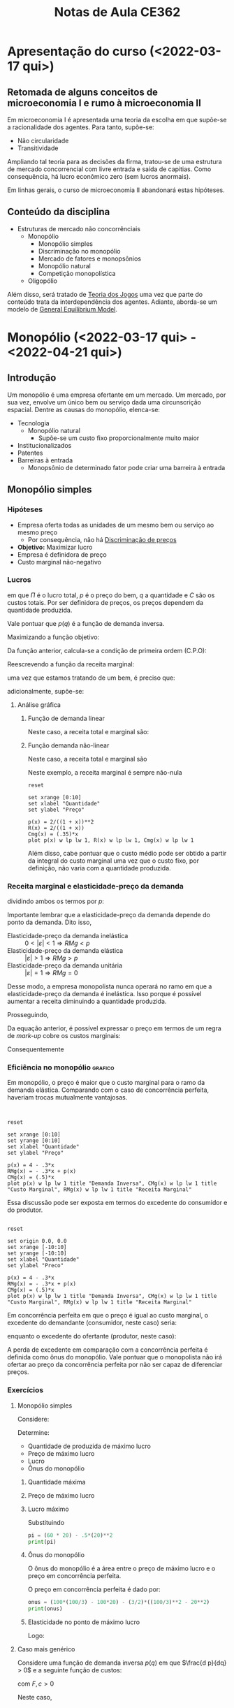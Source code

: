 :PROPERTIES:
:ID:       8eb3bc68-0c9a-4ac1-982a-391ac6a21bd8
:END:
#+title: Notas de Aula CE362
#+HUGO_AUTO_SET_LASTMOD: t
#+hugo_base_dir: ~/BrainDump/
#+hugo_section: notes
#+HUGO_CATEGORIES: Lectures
#+BIBLIOGRAPHY: ~/Org/zotero_refs.bib
#+OPTIONS: num:nil ^:{} toc:nil


* Apresentação do curso (<2022-03-17 qui>)
:PROPERTIES:
:PROFESSOR: Aggio
:END:

** Retomada de alguns conceitos de microeconomia I e rumo à microeconomia II

Em microeconomia I é apresentada uma teoria da escolha em que supõe-se a racionalidade dos agentes.
Para tanto, supõe-se:
- Não circularidade
- Transitividade


Ampliando tal teoria para as decisões da firma, tratou-se de uma estrutura de mercado concorrencial com livre entrada e saída de capitias.
Como consequência, há lucro econômico zero (sem lucros anormais).

Em linhas gerais, o curso de microeconomia II abandonará estas hipóteses.


** Conteúdo da disciplina

- Estruturas de mercado não concorrênciais
  - Monopólio
    - Monopólio simples
    - Discriminação no monopólio
    - Mercado de fatores e monopsônios
    - Monopólio natural
    - Competição monopolística
  - Oligopólio

Além disso, será tratado de [[id:1fc2115e-9b3a-435c-b3d0-854f96f82c95][Teoria dos Jogos]] uma vez que parte do conteúdo trata da interdependência dos agentes.
Adiante, aborda-se um modelo de [[id:175002f6-69a8-4fa1-a7da-b76802ecc21e][General Equilibrium Model]].

* Monopólio (<2022-03-17 qui> - <2022-04-21 qui>)

** Introdução

Um monopólio é uma empresa ofertante em um mercado.
Um mercado, por sua vez, envolve um único bem ou serviço dada uma circunscrição espacial.
Dentre as causas do monopólio, elenca-se:
- Tecnologia
  - Monopólio natural
    - Supõe-se um custo fixo proporcionalmente muito maior
- Institucionalizados
- Patentes
- Barreiras à entrada
  - Monopsônio de determinado fator pode criar uma barreira à entrada

** Monopólio simples

*** Hipóteses

- Empresa oferta todas as unidades de um mesmo bem ou serviço ao mesmo preço
  - Por consequência, não há [[id:f1570a85-af92-48fc-bb26-f7c60a77fb4e][Discriminação de preços]]
- *Objetivo:* Maximizar lucro
- Empresa é definidora de preço
- Custo marginal não-negativo


*** Lucros

#+BEGIN_latex
\begin{equation}
\Pi = p\cdot q - C
\end{equation}
#+END_latex
em que $\Pi$ é o lucro total, $p$ é o preço do bem, $q$ a quantidade e $C$ são os custos totais.
Por ser definidora de preços, os preços dependem da quantidade produzida.
#+BEGIN_latex
\begin{equation}
\Pi(q) = p(q)\cdot q - C(q)
\end{equation}
#+END_latex
Vale pontuar que $p(q)$ é a função de demanda inversa.

Maximizando a função objetivo:
#+BEGIN_latex
\begin{equation*}
max_{q} \Pi = [p(q)\cdot q] - [C(q)]
\end{equation*}
#+END_latex
Da função anterior, calcula-se a condição de primeira ordem (C.P.O):
#+BEGIN_latex
\begin{equation*}
CPO = \frac{\delta \Pi}{\delta q} = 0
\end{equation*}
#+END_latex
#+BEGIN_latex
\begin{equation*}
CPO = \frac{\delta p}{\delta q}\cdot q + p - \frac{\delta C}{\delta q}
\end{equation*}
#+END_latex
#+BEGIN_latex
\begin{equation*}
\therefore RMg(q) = CMg(q)
\end{equation*}
#+END_latex

Reescrevendo a função da receita marginal:
#+BEGIN_latex
\begin{equation}
RMg(q) = \frac{\delta p}{\delta q}\cdot q + p
\end{equation}
#+END_latex
uma vez que estamos tratando de um bem, é preciso que:
#+BEGIN_latex
\begin{equation*}
p \geq 0 \hspace{2cm} q \geq 0
\end{equation*}
#+END_latex
adicionalmente, supõe-se:
#+BEGIN_latex
\begin{equation*}
\frac{\delta p}{\delta q} < 0
\end{equation*}
#+END_latex


**** Análise gráfica

****** Função de demanda linear

#+BEGIN_latex
\begin{equation}
p(q) = a - b\cdot q, \hspace{1cm} a, b, > 0
\end{equation}
#+END_latex

Neste caso, a receita total e marginal são:
#+BEGIN_latex
\begin{equation}
R = (a - b\cdot q)\cdot q \hspace{2cm} RMg = a - 2\cdot b\cdot q
\end{equation}
#+END_latex

****** Função demanda não-linear
#+BEGIN_latex
\begin{equation}
p(q) = \frac{A}{1 + q}, A > 0
\end{equation}
#+END_latex
Neste caso, a receita total e marginal são
#+BEGIN_latex
\begin{equation}
R(q) = \frac{A}{1 + q}\cdot q \hspace{2cm} RMg(q) = \left(\frac{- A}{(1 + q)^{2}}\right)\cdot q + \frac{A}{1 + q} = \frac{A}{(1 + q)^{2}}
\end{equation}
#+END_latex
Neste exemplo, a receita marginal é sempre não-nula

#+begin_src gnuplot :results graphics file :file ../figs/2022_03_22_monopolio_exemplo_demanda_nao_linear.png
reset

set xrange [0:10]
set xlabel "Quantidade"
set ylabel "Preço"

p(x) = 2/((1 + x))**2
R(x) = 2/((1 + x))
Cmg(x) = (.35)*x
plot p(x) w lp lw 1, R(x) w lp lw 1, Cmg(x) w lp lw 1
#+end_src

Além disso, cabe pontuar que o custo médio pode ser obtido a partir da integral do custo marginal uma vez que o custo fixo, por definição, não varia com a quantidade produzida.

*** Receita marginal e elasticidade-preço da demanda

dividindo ambos os termos por $p$:
#+BEGIN_latex
\begin{equation}
\frac{RMg(q)}{p} = \frac{\delta p}{\delta q}\frac{q}{p} + 1
\end{equation}
#+END_latex
#+BEGIN_latex
\begin{equation}
RMg(q) = \left(1 - \frac{1}{|\varepsilon|}\right)\cdot p
\end{equation}
#+END_latex
Importante lembrar que a elasticidade-preço da demanda depende do ponto da demanda.
Dito isso,
- Elasticidade-preço da demanda inelástica :: $0 < |\varepsilon| < 1 \Rightarrow RMg < p$
- Elasticidade-preço da demanda elástica :: $|\varepsilon| > 1 \Rightarrow RMg > p$
- Elasticidade-preço da demanda unitária :: $|\varepsilon| = 1 \Rightarrow RMg = 0$

Desse modo, a empresa monopolista nunca operará no ramo em que a elasticidade-preço da demanda é inelástica.
Isso porque é possível aumentar a receita diminuindo a quantidade produzida.

Prosseguindo,
#+BEGIN_latex
\begin{equation}
\left(1 - \frac{1}{|\varepsilon|}\right)\cdot p = CMg
\end{equation}
#+END_latex
Da equação anterior, é possível expressar o preço em termos de um regra de /mark-up/ cobre os custos marginais:
#+BEGIN_latex
\begin{equation}
p = \frac{CMg}{\left(1 - \frac{1}{|\varepsilon|}\right)} \Rightarrow \mu = \frac{|\varepsilon|}{|\varepsilon| - 1} = \frac{1}{|\varepsilon| - 1}
\end{equation}
#+END_latex
Consequentemente
#+BEGIN_latex
\begin{equation}
p = (1 + \mu)\cdot CMg
\end{equation}
#+END_latex

*** Eficiência no monopólio :grafico:

Em monopólio, o preço é maior que o custo marginal para o ramo da demanda elástica.
Comparando com o caso de concorrência perfeita, haveriam trocas mutualmente vantajosas.

#+begin_src gnuplot :results graphics file :file ../figs/2022-03-24-markup-monopolio.png


reset

set xrange [0:10]
set yrange [0:10]
set xlabel "Quantidade"
set ylabel "Preço"

p(x) = 4 - .3*x
RMg(x) = - .3*x + p(x)
CMg(x) = (.5)*x
plot p(x) w lp lw 1 title "Demanda Inversa", CMg(x) w lp lw 1 title "Custo Marginal", RMg(x) w lp lw 1 title "Receita Marginal"
#+end_src

#+RESULTS:
[[file:../figs/2022-03-24-markup-monopolio.png]]



Essa discussão pode ser exposta em termos do excedente do consumidor e do produtor.

#+begin_src gnuplot :results graphics file :file ../figs/2022-03-24-excedente-monopolio.png

reset

set origin 0.0, 0.0
set xrange [-10:10]
set yrange [-10:10]
set xlabel "Quantidade"
set ylabel "Preco"

p(x) = 4 - .3*x
RMg(x) = - .3*x + p(x)
CMg(x) = (.5)*x
plot p(x) w lp lw 1 title "Demanda Inversa", CMg(x) w lp lw 1 title "Custo Marginal", RMg(x) w lp lw 1 title "Receita Marginal"
#+end_src

#+RESULTS:
[[file:../figs/2022-03-24-excedente-monopolio.png]]

Em concorrência perfeita em que o preço é igual ao custo marginal, o excedente do demandante (consumidor, neste caso) seria:
#+BEGIN_latex
\begin{equation}
\int_{q=0}^{q=q(p=CMg)} P(q)
\end{equation}
#+END_latex
enquanto o excedente do ofertante (produtor, neste caso):
#+BEGIN_latex
\begin{equation}
\int_{q=0}^{q=q(p=CMg)} P(q) - CMg(q)
\end{equation}
#+END_latex

A perda de excedente em comparação com a concorrência perfeita é definida como ônus do monopólio.
Vale pontuar que o monopolista não irá ofertar ao preço da concorrência perfeita por não ser capaz de diferenciar preços.


*** Exercícios

**** Monopólio simples

Considere:
#+BEGIN_latex
\begin{equation}
p(q) = 100 - 2q
\end{equation}
#+END_latex
#+BEGIN_latex
\begin{equation}
C(q) = 0,5q^{2}
\end{equation}
#+END_latex

Determine:
- Quantidade de produzida de máximo lucro
- Preço de máximo lucro
- Lucro
- Ônus do monopólio


***** Quantidade máxima

#+BEGIN_latex
\begin{equation}
max \pi: p(q)\cdot q - .5q^{2}
\end{equation}
#+END_latex
#+BEGIN_latex
\begin{equation}
\frac{d \pi}{d q} = \left(\frac{p(q)}{q}\cdot q + p(q)\right) - .5\cdot \frac{d q^{2}}{d q} = 0
\end{equation}
#+END_latex
#+BEGIN_latex
\begin{equation}
100 - 4\cdot q - q = 0
\end{equation}
#+END_latex
#+BEGIN_latex
\begin{equation}
q^{\star} = 20
\end{equation}
#+END_latex

***** Preço de máximo lucro
#+BEGIN_latex
\begin{equation}
p(q^{\star}) = 100 - 2\cdot q^{\star}
\end{equation}
#+BEGIN_latex
\begin{equation}
p(q^{\star}) = 100 - 2\cdot 20 = 60
\end{equation}
#+END_latex
#+END_latex

***** Lucro máximo

#+BEGIN_latex
\begin{equation}
\pi^{\star} = p^{\star}\cdot q^{\star} - .5\cdot q^{\star2}
\end{equation}
#+END_latex
Substituindo
#+BEGIN_SRC python
pi = (60 * 20) - .5*(20)**2
print(pi)
#+END_SRC

#+RESULTS:
: 1000.0

***** Ônus do monopólio

O ônus do monopólio é a área entre o preço de máximo lucro e o preço em concorrência perfeita.

#+BEGIN_latex
\begin{equation}
\int_{q^{m}}^{q^{c}} (100 - 2q) - .5q
\end{equation}
#+END_latex

O preço em concorrência perfeita é dado por:
#+BEGIN_latex
\begin{equation}
p = CMg \Rightarrow 100 - 2q = q \Rightarrow p^{c} = \frac{100}{3}
\end{equation}
#+END_latex

#+BEGIN_latex
\begin{equation}
\int_{20}^{\frac{100}{3}} (100 - 2q) - q \Rightarrow \int_{q^{m}}^{q^{c}} 100 - 3q
\end{equation}
#+END_latex

#+BEGIN_latex
\begin{equation}
\int_{q^{m}}^{q^{c}} 100q - \frac{3}{2}\cdot q^{2}
\end{equation}
#+END_latex

#+BEGIN_latex
\begin{equation}
(100\cdot \frac{100}{3} - 100\cdot 20) - \frac{3}{2}\left(\left(\frac{100}{3})^{2}\right) - \left(20^{2}\right)
\end{equation}
#+END_latex

#+BEGIN_SRC python
onus = (100*(100/3) - 100*20) - (3/2)*((100/3)**2 - 20**2)
print(onus)
#+END_SRC

#+RESULTS:
: 266.6666666666665

***** Elasticidade no ponto de máximo lucro

#+BEGIN_latex
\begin{equation}
\varepsilon = \frac{d q}{d p}\cdot \frac{p}{q} \Rightarrow \frac{d q}{d p}\cdot \frac{60}{20}
\end{equation}
#+END_latex
#+BEGIN_latex
\begin{equation}
q = 50 - \frac{p}{2}
\end{equation}
#+END_latex
#+BEGIN_latex
\begin{equation}
\frac{d q}{d p} = -\frac{1}{2}
\end{equation}
#+END_latex
Logo:
#+BEGIN_latex
\begin{equation}
\varepsilon = -\frac{3}{2}
\end{equation}
#+END_latex

**** Caso mais genérico

Considere uma função de demanda inversa $p(q)$ em que $\frac{d p}{dq} > 0$ e a seguinte função de custos:
#+BEGIN_latex
\begin{equation}
C = F + c\cdot q
\end{equation}
#+END_latex
com $F, c > 0$

Neste caso,
#+BEGIN_latex
\begin{equation}
CMg = c \hspace{2cm} CMe = \frac{F}{q} + c
\end{equation}
#+END_latex

#+begin_src gnuplot :results graphics file :file ../figs/2022-03-29-exercicio-custos.png


set xrange [0:10]

CMe(x) = (10/x) + 2
CMg(x) = 2

plot CMe(x) w lp lw 1, CMg(x) w lp

#+end_src


**** Curva de demanda não linear

Considere a seguinte curva de demanda não linear:
#+BEGIN_latex
\begin{equation}
p(q) = \frac{200}{q + 1}
\end{equation}
#+END_latex
com a seguinte curva de custos:
#+BEGIN_latex
\begin{equation}
C(q) = 2q
\end{equation}
#+END_latex

Determine a quantidade, preço e lucro máximo, elasticidade-preço da demanda e o ônus do monopólio.

***** Quantidade

#+BEGIN_latex
\begin{equation}
max \pi = p(q)\cdot q - C(q) \Rightarrow \frac{200}{q + i}\cdot q - 2q
\end{equation}
#+END_latex
#+BEGIN_latex
\begin{equation}
\frac{d \pi}{d q} = -\frac{200}{(q + 1)^{2}}\cdot q + \frac{200}{q + 1} - 2 = 0
\end{equation}
#+END_latex
#+BEGIN_latex
\begin{equation}
\frac{200(q + 1) - 200\cdot q}{(q + 1)^{2}} = 2
\end{equation}
#+END_latex
#+BEGIN_latex
\begin{equation}
\frac{200}{(q + 1)^{2}} = 2 \Rightarrow \frac{1}{(1 + q)^{2}} = \frac{1}{100}
\end{equation}
#+END_latex
#+BEGIN_latex
\begin{equation}
(1 + q)^{2} = 100 \Rightarrow q^{\star} = -11, 9
\end{equation}
#+END_latex

***** Preço

Supondo a quantidade produzida positiva apenas:
#+BEGIN_latex
\begin{equation}
p(q = 9) = \frac{200}{9 + 1} = 20
\end{equation}
#+END_latex

***** Lucro

#+BEGIN_latex
\begin{equation}
\pi(q = 9) = 20\cdot 9 - 2\cdot 9 = 18 \cdot 9 =  162
\end{equation}
#+END_latex


***** Elasticidade preço

#+BEGIN_latex
\begin{equation}
\varepsilon = \frac{d q}{d p}\cdot \frac{p}{q} = -\frac{200}{(p)^{2}}\cdot \frac{20}{9} = -2\cdot \frac{5}{9}
\end{equation}
#+END_latex

***** Ônus do monopólio

Para obter o ônus do monopólio, é preciso encontar o preço e a quantidade em concorrência perfeita:
#+BEGIN_latex
\begin{equation}
p^{c} = CMg = 2
\end{equation}
#+END_latex

#+BEGIN_latex
\begin{equation}
q(p) = \frac{200}{p} - 1 \Rightarrow q(p = 2) = 99
\end{equation}
#+END_latex

#+BEGIN_latex
\begin{equation}
DWL = \int_{q^{m}}^{q^{c}} p(q) - CMg
\end{equation}
#+END_latex
#+BEGIN_latex
\begin{equation}
DWL = \int_{q^{m}}^{q^{c}} (\frac{200}{q + 1} - 2) dq = 200\cdot ln(q + 1) - 2q
\end{equation}
#+END_latex
Substituindo:
#+BEGIN_latex
\begin{equation}
200\cdot (ln(100) - ln(9)) - 2\cdot (99 - 9) = 200\cdot (ln(100) - ln(9)) - 180 \approx 301
\end{equation}
#+END_latex

***** Análise gráfica

#+begin_src gnuplot :results graphics file :file ../figs/2022-03-31-ex_demanda_nao_linear.png


set xrange [0:100]
set yrange [0:200]

p(x) = (200)/(x + 1)
RMg(x) = ((-200)/((x + 1)**2)*x) + p(x)
CMg(x) = 2
C(x) = 2*x
Pi(x) = p(x)*x - C(x)

plot p(x) lw 3, CMg(x) lw 3, RMg(x) lw 3, C(x) lw 3, Pi(x) lw 3
#+end_src


*** Discriminação de preços em monopólio

Discriminação de preços refere-se a uma estratégia das empresas capturarem maior parcela do excedente.
São elas:
- Discriminação perfeita (primeiro grau) :: em que a empresa conhece as preferências dos demandates
- Discriminação entre grupos (terceiro grau) :: em que a empresa consegue distinguir entre os grupos de demanda
- Discriminação entre grupos identificáveis :: os demandantes se identificam e a empresa oferece os preços de acordo com tal identificação
- Discriminação entre grupos não indentificáveis :: em que a empresa só consegue avaliar a quantidade (pacotes) comprada de cada bem que induzem a autoidentificação

** Monopsônio

*** Introdução

Trata-se de uma estrutura de mercado em que há um único demandante de determinado fator.

*** Apresentação do problema de maximização

Neste caso, o monopsonista se depara com uma curva de oferta do fator ($W(x)$).
Supondo que esta firma esta em um mercado concorrencial, logo, é tomadora de preços.
Neste caso, a firma precisa determinar o quanto irá produzir (utilizando o insumo $x$) dado que isso também influencia em seus custos totais.
A função de lucro será:

#+BEGIN_latex
\begin{equation*}
\Pi = \overline{p}\cdot q(x) - W(x)\cdot x
\end{equation*}
#+END_latex
#+BEGIN_latex
\begin{equation}
\frac{d \Pi}{d x} = \underbrace{p\cdot \frac{d q(x)}{d x}}_{RMgX} - \underbrace{\left(\frac{d W}{d x}\cdot x + w\right)}_{DMgX} = 0
\end{equation}
#+END_latex
em que $DMgX$ é o dispêndio marginal e igual ao valor do produto marginal.
Rearrumando, é possível apresentar em termos da elasticidade-preço da oferta ($\varepsilon^{s}$).
#+BEGIN_latex
\begin{equation}
DMgX = w\cdot \left(1 + \frac{1}{\varepsilon^{s}}\right)
\end{equation}
#+END_latex
Essa expressão indica que quanto menos inelástica a demanda pelo fator, maior o poder de mercado do monopsônio sobre o preço do fator.

Considerando um caso em que a empresa é monopsonista do bem $x$ e em concorrência do bem $y$.

| Preço de | x    | y       |
|          | w(x) | $p_{y}$ |

#+BEGIN_latex
\begin{equation*}
\Pi = p\cdot q(x, y) - w(x)\cdot x - p_{y}\cdot y
\end{equation*}
#+END_latex
#+BEGIN_latex
\begin{equation*}
\frac{\partial \Pi}{\partial x} = p\cdot \frac{\partial q}{\partial x} - w\cdot \left(1 + \frac{1}{\varepsilon^{s}}\right) = 0
\end{equation*}
#+END_latex
#+BEGIN_latex
\begin{equation*}
\frac{\partial \Pi}{\partial y} = p\cdot \frac{\partial q}{\partial y} - p_{y} = 0
\end{equation*}
#+END_latex

No mercado concorrencial, o preço será igual a receita marginal enquanto no mercado monopsonista será igual ao despêndio marginal.

#+BEGIN_latex
\begin{equation*}
\Pi = p(q)\cdot q(x) - w(x)\cdot x
\end{equation*}
#+END_latex
#+BEGIN_latex
\begin{equation*}
\frac{d \Pi}{d x} = \underbrace{\left(\frac{d p}{d q}\cdot\frac{d q}{d x}\cdot q + p\cdot \frac{dq}{dx}\right)}_{RMgX} - \underbrace{\left(\right)}_{DMgX} = 0
\end{equation*}
#+END_latex

*** Upstream e downstream

Considere a empresa monopolista $B$ que utiliza o insumo $x$ cuja função lucro é:
#+BEGIN_latex
\begin{equation*}
\Pi^{B} = p(b)\cdot b - p_{x}\cdot x
\end{equation*}
#+END_latex
suponha que $x$ é ofertado pela empresa $A$ que também é monopolista.
Neste caso, $B$ não é monopsonista de $A$.

Considere a função preço:
#+BEGIN_latex
\begin{equation*}
p_{b}(b) = 100 - b
\end{equation*}
#+END_latex
em que a função de produção é $b = x$.
Substituindo:

#+BEGIN_latex
\begin{equation*}
\Pi^{B} = (100 - b(x))\cdot b(x) - p_{x}\cdot x
\end{equation*}
#+END_latex
#+BEGIN_latex
\begin{equation*}
\frac{d \Pi^{B}}{d x} = 100\cdot \frac{d b}{d x} - 2\cdot b\cdot \frac{d b}{d x} - p_{x} = 0
\end{equation*}
#+END_latex
#+BEGIN_latex
\begin{equation*}
x = 50 - \frac{p_{x}}{2} \Leftrightarrow p_{x} = 100 - 2\cdot x
\end{equation*}
#+END_latex

A empresa $A$ irá observar essa demanda na maximização.
Supondo custos marginais constantes ($c$) da empresa $A$.

#+BEGIN_latex
\begin{equation*}
\Pi^{A} = p_{x}\cdot x - c\cdot x
\end{equation*}
#+END_latex
#+BEGIN_latex
\begin{equation*}
\frac{d \Pi^{A}}{d x} = 100 - 4\cdot x - c = 0
\end{equation*}
#+END_latex
#+BEGIN_latex
\begin{equation*}
x = 25 - \frac{c}{4}
\end{equation*}
#+END_latex

Considerando que as duas empresas irão se unam.
A maximização será:

#+BEGIN_latex
\begin{equation*}
\Pi = (100 - b)\cdot b - c\cdot b
\end{equation*}
#+END_latex
#+BEGIN_latex
\begin{equation*}
\frac{d \Pi}{d x} = 100 - 2\cdot x - c = 0
\end{equation*}
#+END_latex
#+BEGIN_latex
\begin{equation}
x = 50 - \frac{c}{2}
\end{equation}
#+END_latex

Observa-se que a oferta será o dobro do caso com dois monopólios do que na situação verticalmente integrado.
Isso porque não há extração do excedente da empresa ofertante do insumo ofertado.

** Concorrência monopolística

Trata-se de uma espécie de monopólio sobre um mercado particular com baixas barreiras a entrada.
A distinção entre as firmas e que garante a persistência no mercado são as características intangíveis.
Enquanto houver lucro econômico não nulo (lucro anormal), haverá incentivos a entrada de outras firmas.
No longo prazo, a curva de demanda tende a ser mais horizontal porque existem alternativas.
Consequentemente, o lucro econômico converge a zero ou fique menor que zero (se for o caso, sairá do mercado).
A curva de demanda de longo prazo irá tangencial a curva de custo médio, com lucro econômico zero.
Outra característica desse mercado é operar com excesso de capacidade já que trabalha aquém do custo médio.

* Teoria dos jogos (<2022-04-26 ter> - )

** Introdução ao tema

*** Definição

A teoria dos jogos pode ser definida como a teoria dos modelos matemáticos que estuda a escolha de decisões ótimas sob condições de conflito.
Diferente de um jogo de soma-zero, o objetivo de cada jogador é maximizar seu /pay-off/.[fn::Nesta família de jogos (denominados de não cooperativos), não existe um mecanismo explícito de cooperação.]
Ao longo do da disciplina serão tratados jogos não-cooperativos.

É importante destacar que a teoria dos jogos não pressupõe informação incompleta.
Isso porque todos os agentes conhecem a matriz de payoffs ou a árvore de estratégias, assim como os jogadores e o menu de escolhas.

Trata-se, portanto, de uma coleção de modelos de interações estratégicas interdependentes.

*** Elementos de um jogo (simultâneo) e convenções

Partindo do caso do jogo simultâneo:

- Existem N jogadores
- Cada jogador possui $m_{i}$ perfis estratégicos
- Cada jogador possui um retorno esperado dada todos os demais perfis estratégicos ($M = {m_{j}}_{j\neq 1}$) onde: $\pi_{i} = \pi_{i}(m_{i}, M)$
- As escolhas são simultâneas
- Informação completa
  - Cada jogador tem conhecimento da estrutura do modelo, bem como os payoffs e as funções de retorno
    - Note que é diferente de informação perfeita
- Hipótese de conhecimento comum sobre racionalidade
  - Esta hipótese de auto-referência garante a solução
- Todo jogo pode ser representado em uma matriz de resultados

** Jogos canônicos

*** Dilema dos prisioneiros

Existem duas estrategias possíveis (confessar e não confessar).
A estrutura de payoffs é:

#+CAPTION: Matriz de resultados do dilema dos prisioneiros
|              | Confessa | Não Confessa |
|--------------+----------+--------------|
| Confessa     | -5, -5   | 0, -10       |
| Não Confessa | -10, 0   | -1, -1       |



Este jogo possui um caráter de dilema por possuir um incentivo ao desvio.
Esta falha de coordenação implica um equilíbrio não Pareto eficiente.
Além disso, a estratégia Confessa é dominante para os dois jogadores.
Logo, há um equilíbrio em estratégias estritamente dominantes.
Este equilíbrio, além disso, é Pareto dominado.

*** Batalha dos sexos

#+CAPTION: Forma matricial
|------------+------------+-------|
|------------+------------+-------|
|            | Luta livre | Ópera |
|------------+------------+-------|
| Luta livre | 2, 1       | 0, 0  |
| Ópera      | 0, 0       | 1, 2  |
|------------+------------+-------|
|------------+------------+-------|

Neste jogo há dois equilíbrios de Nash.

*** Par ou impar

#+CAPTION: Representação matricial
|-------+-------+-------|
|-------+-------+-------|
|       | Par   | Ímpar |
|-------+-------+-------|
| Par   | 1 , 0 | 0 , 1 |
| Ímpar | 0 , 1 | 1 , 1 |
|-------+-------+-------|
|-------+-------+-------|


Neste jogo não há uma /best response/ em que sempre há um incentivo a não-cooperação (desviar).
Além disso, não há solução na forma pura (sem equilíbrio de Nash).
Se este jogo for repetido $N$, cada jogador terá chances iguais de vencer --- na ausência de um padrão (vício) --- e, consequentemente, ter iguais /payoffs/.

** Estratégia dominante

É um perfil de estratégia dominante é aquele em que o jogador irá sempre optar independentemente das escolhas do demais.
Se o equilíbrio de Nash ocorrer nesta estratégia, chama-se de um equilíbrio de Nash em estratégias dominantes.

#+CAPTION: Dilema dos prisioneiros com estratégias dominantes
|--------------+----------+--------------|
|--------------+----------+--------------|
|              | Confessa | Não confessa |
|--------------+----------+--------------|
| Confessa     | -3, -3   | 0, -10       |
| Não confessa | -10, 0   | -1, -1       |
|--------------+----------+--------------|
|--------------+----------+--------------|

Vale pontuar que o resultado do jogo dependerá do tanto de vezes que esse jogo é jogado.
O resultado também se alteraria se fosse possível acordar alguma estratégia.
Tal tema será tratado na parte de oligopólico ao discutir carteis e colusão.

*** Dominante e fracamente dominante

Uma estratégia será estritamente dominantes se o /payoff/ for sempre maior que as outras estratégias.
Caso exista uma estratégia com /payoff/ igual, será fracamente dominante.

#+BEGIN_latex
\begin{equation}
\tag{Estritamente dominante}
\Pi (s'_{i}, s_{-i}) > \Pi(s_{i}, s_{-i})
\end{equation}
#+END_latex
#+BEGIN_latex
\begin{equation}
\tag{Fracamente dominante}
\Pi (s'_{i}, s_{-i}) \geq \Pi(s_{i}, s_{-i})
\end{equation}
#+END_latex

*Hipótese de racionalidade:*  cada jogador procura maximizar seus /payoffs/ e, portamo, não irá jogar uma estratégia estritamente dominada.
Isso garante que tal estratégia não será jogada.

**** Exemplo

Considere uma empresa que decide se irá ou não lançar uma nova marca.
A empresa que já esta no mercado deve decidir se aumenta ou não seus gastos com propaganda.

#+CAPTION: Cenário 1
|-----------+----------------+-------------|
|-----------+----------------+-------------|
|           | Aumenta gastos | Não aumenta |
|-----------+----------------+-------------|
| Lança     | 5, 5           | 7, 3        |
| Não lança | 2, 4           | 2, 7        |
|-----------+----------------+-------------|
|-----------+----------------+-------------|


#+CAPTION: Cenário 2
|-----------+----------------+-------------|
|-----------+----------------+-------------|
|           | Aumenta gastos | Não aumenta |
|-----------+----------------+-------------|
| Lança     | 2, 5           | 7, 3        |
| Não lança | 2, 4           | 2, 7        |
|-----------+----------------+-------------|
|-----------+----------------+-------------|

Lançar um produto novo é uma estratégia estritamente dominante no cenário 1, mas fracamente dominante no cenário 2.

** Equilíbrio de Nash em estratégias puras


O conjunto das estratégias escolhidas pelos jogadores de um jogo constitui um equilíbrio de Nash se, para cada, jogador, a sua estratégia é ótima dadas as estratégias adotadas pelos outros jogadores.

Todo equilíbrio em estratégias dominantes é um equilíbrio de Nash, mas nem todo equilíbrio de Nash é um equilíbrio em estratégias dominantes.
Todo equilíbrio que é Pareto eficiente é um equilíbrio de Nash, mas o inverso não é válido.

** Escolha sob risco e utilidade von-Newman

** Equilíbrio de Nash com estratégias mistas

Dizemos que um jogados escolhe uma estratégia mista quando ele atribui probabilidades à escolha de cada estratégias.
Um equilíbrio de Nash com estratégias mistas se dá quando cada jogador escolheu  uma estratégia mista que maximiza seu /payoff/ esperado dada a estratégia mista escolhida pelo outro jogador.

** Jogos sequenciais

* Oligopólio

** Definindo oligopólio e sua importância

- Monopólios são raros enquanto os mercados observados por poucas empresas são comuns
  - Uma característica da concorrência oligopólica é a presença de propaganda
  - Também possui elementos de interação estratégicas

** Indicadores

*** Índice de concentração

*Herfindhal-Hirschman (HHI):* soma do quadrado do /market-share/:
#+BEGIN_latex
\begin{equation}
HHI = \sum s_{i}^{2}
\end{equation}
#+END_latex
- $HHI < 100$ indica um mercado muito competitivo
- $100 < HHI < 1$ indica um mercado pouco concentrado
- $1000 < HHI < 1800$ moderado
- $HHI > 1800$ concentrado e se torna visível ao CADE

* Equilíbrio Geral
